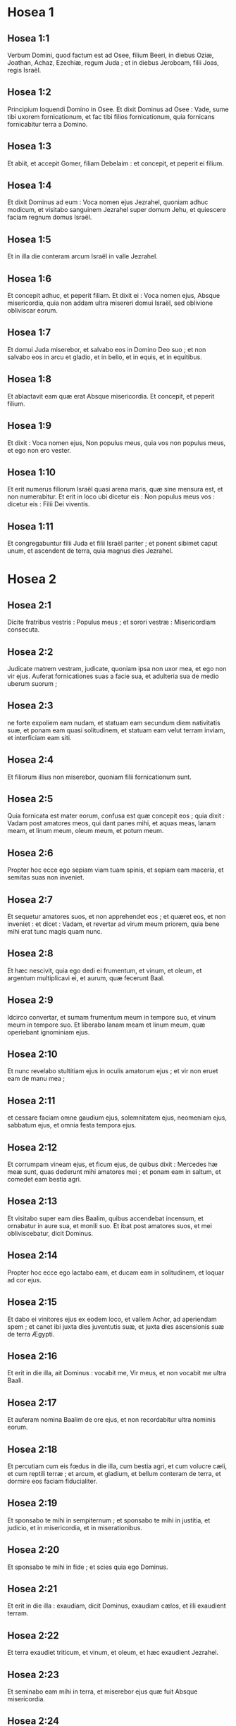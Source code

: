 * Hosea 1

** Hosea 1:1

Verbum Domini, quod factum est ad Osee, filium Beeri, in diebus Oziæ, Joathan, Achaz, Ezechiæ, regum Juda ; et in diebus Jeroboam, filii Joas, regis Israël.  

** Hosea 1:2

Principium loquendi Domino in Osee. Et dixit Dominus ad Osee : Vade, sume tibi uxorem fornicationum, et fac tibi filios fornicationum, quia fornicans fornicabitur terra a Domino.

** Hosea 1:3

Et abiit, et accepit Gomer, filiam Debelaim : et concepit, et peperit ei filium.

** Hosea 1:4

Et dixit Dominus ad eum : Voca nomen ejus Jezrahel, quoniam adhuc modicum, et visitabo sanguinem Jezrahel super domum Jehu, et quiescere faciam regnum domus Israël.

** Hosea 1:5

Et in illa die conteram arcum Israël in valle Jezrahel.

** Hosea 1:6

Et concepit adhuc, et peperit filiam. Et dixit ei : Voca nomen ejus, Absque misericordia, quia non addam ultra misereri domui Israël, sed oblivione obliviscar eorum.

** Hosea 1:7

Et domui Juda miserebor, et salvabo eos in Domino Deo suo ; et non salvabo eos in arcu et gladio, et in bello, et in equis, et in equitibus.

** Hosea 1:8

Et ablactavit eam quæ erat Absque misericordia. Et concepit, et peperit filium.

** Hosea 1:9

Et dixit : Voca nomen ejus, Non populus meus, quia vos non populus meus, et ego non ero vester.

** Hosea 1:10

Et erit numerus filiorum Israël quasi arena maris, quæ sine mensura est, et non numerabitur. Et erit in loco ubi dicetur eis : Non populus meus vos : dicetur eis : Filii Dei viventis.

** Hosea 1:11

Et congregabuntur filii Juda et filii Israël pariter ; et ponent sibimet caput unum, et ascendent de terra, quia magnus dies Jezrahel.   

* Hosea 2

** Hosea 2:1

Dicite fratribus vestris : Populus meus ; et sorori vestræ : Misericordiam consecuta.  

** Hosea 2:2

Judicate matrem vestram, judicate,  quoniam ipsa non uxor mea,  et ego non vir ejus.  Auferat fornicationes suas a facie sua,  et adulteria sua de medio uberum suorum ; 

** Hosea 2:3

ne forte expoliem eam nudam,  et statuam eam secundum diem nativitatis suæ,  et ponam eam quasi solitudinem,  et statuam eam velut terram inviam,  et interficiam eam siti. 

** Hosea 2:4

Et filiorum illius non miserebor,  quoniam filii fornicationum sunt. 

** Hosea 2:5

Quia fornicata est mater eorum,  confusa est quæ concepit eos ;  quia dixit : Vadam post amatores meos,  qui dant panes mihi, et aquas meas,  lanam meam, et linum meum,  oleum meum, et potum meum. 

** Hosea 2:6

Propter hoc ecce ego sepiam viam tuam spinis,  et sepiam eam maceria, et semitas suas non inveniet. 

** Hosea 2:7

Et sequetur amatores suos, et non apprehendet eos ;  et quæret eos, et non inveniet :  et dicet : Vadam, et revertar ad virum meum priorem,  quia bene mihi erat tunc magis quam nunc. 

** Hosea 2:8

Et hæc nescivit, quia ego dedi ei frumentum, et vinum, et oleum,  et argentum multiplicavi ei, et aurum,  quæ fecerunt Baal. 

** Hosea 2:9

Idcirco convertar, et sumam frumentum meum in tempore suo,  et vinum meum in tempore suo.  Et liberabo lanam meam et linum meum,  quæ operiebant ignominiam ejus. 

** Hosea 2:10

Et nunc revelabo stultitiam ejus in oculis amatorum ejus ;  et vir non eruet eam de manu mea ; 

** Hosea 2:11

et cessare faciam omne gaudium ejus,  solemnitatem ejus, neomeniam ejus, sabbatum ejus,  et omnia festa tempora ejus. 

** Hosea 2:12

Et corrumpam vineam ejus, et ficum ejus,  de quibus dixit : Mercedes hæ meæ sunt,  quas dederunt mihi amatores mei ;  et ponam eam in saltum,  et comedet eam bestia agri. 

** Hosea 2:13

Et visitabo super eam dies Baalim,  quibus accendebat incensum,  et ornabatur in aure sua, et monili suo.  Et ibat post amatores suos,  et mei obliviscebatur, dicit Dominus. 

** Hosea 2:14

Propter hoc ecce ego lactabo eam,  et ducam eam in solitudinem,  et loquar ad cor ejus. 

** Hosea 2:15

Et dabo ei vinitores ejus ex eodem loco,  et vallem Achor, ad aperiendam spem ;  et canet ibi juxta dies juventutis suæ,  et juxta dies ascensionis suæ de terra Ægypti. 

** Hosea 2:16

Et erit in die illa, ait Dominus :  vocabit me, Vir meus,  et non vocabit me ultra Baali. 

** Hosea 2:17

Et auferam nomina Baalim de ore ejus,  et non recordabitur ultra nominis eorum. 

** Hosea 2:18

Et percutiam cum eis fœdus in die illa, cum bestia agri,  et cum volucre cæli, et cum reptili terræ ;  et arcum, et gladium, et bellum conteram de terra,  et dormire eos faciam fiducialiter. 

** Hosea 2:19

Et sponsabo te mihi in sempiternum ;  et sponsabo te mihi in justitia, et judicio,  et in misericordia, et in miserationibus. 

** Hosea 2:20

Et sponsabo te mihi in fide ;  et scies quia ego Dominus. 

** Hosea 2:21

Et erit in die illa :  exaudiam, dicit Dominus, exaudiam cælos,  et illi exaudient terram. 

** Hosea 2:22

Et terra exaudiet triticum, et vinum, et oleum,  et hæc exaudient Jezrahel. 

** Hosea 2:23

Et seminabo eam mihi in terra,  et miserebor ejus quæ fuit Absque misericordia. 

** Hosea 2:24

Et dicam Non populo meo : Populus meus es tu ;  et ipse dicet : Deus meus es tu.  

* Hosea 3

** Hosea 3:1

Et dixit Dominus ad me : Adhuc vade, et dilige mulierem dilectam amico et adulteram, sicut diligit Dominus filios Israël, et ipsi respiciunt ad deos alienos, et diligunt vinacia uvarum.

** Hosea 3:2

Et fodi eam mihi quindecim argenteis, et coro hordei, et dimidio coro hordæi.

** Hosea 3:3

Et dixi ad eam : Dies multos exspectabis me ; non fornicaberis, et non eris viro ; sed et ego exspectabo te.

** Hosea 3:4

Quia dies multos sedebunt filii Israël sine rege, et sine principe, et sine sacrificio, et sine altari, et sine ephod, et sine theraphim.

** Hosea 3:5

Et post hæc revertentur filii Israël, et quærent Dominum Deum suum, et David regem suum : et pavebunt ad Dominum, et ad bonum ejus, in novissimo dierum.  

* Hosea 4

** Hosea 4:1

Audite verbum Domini, filii Israël,  quia judicium Domino cum habitatoribus terræ :  non est enim veritas, et non est misericordia,  et non est scientia Dei in terra. 

** Hosea 4:2

Maledictum, et mendacium,  et homicidium, et furtum, et adulterium inundaverunt,  et sanguis sanguinem tetigit. 

** Hosea 4:3

Propter hoc lugebit terra,  et infirmabitur omnis qui habitat in ea,  in bestia agri, et in volucre cæli ;  sed et pisces maris congregabuntur. 

** Hosea 4:4

Verumtamen unusquisque non judicet,  et non arguatur vir :  populus enim tuus sicut hi qui contradicunt sacerdoti. 

** Hosea 4:5

Et corrues hodie,  et corruet etiam propheta tecum.  Nocte tacere feci matrem tuam. 

** Hosea 4:6

Conticuit populus meus,  eo quod non habuerit scientiam :  quia tu scientiam repulisti,  repellam te, ne sacerdotio fungaris mihi ;  et oblita es legis Dei tui,  obliviscar filiorum tuorum et ego. 

** Hosea 4:7

Secundum multitudinem eorum sic peccaverunt mihi :  gloriam eorum in ignominiam commutabo. 

** Hosea 4:8

Peccata populi mei comedent,  et ad iniquitatem eorum sublevabunt animas eorum. 

** Hosea 4:9

Et erit sicut populus, sic sacerdos ;  et visitabo super eum vias ejus,  et cogitationes ejus reddam ei. 

** Hosea 4:10

Et comedent, et non saturabuntur ;  fornicati sunt, et non cessaverunt :  quoniam Dominum dereliquerunt in non custodiendo. 

** Hosea 4:11

Fornicatio, et vinum, et ebrietas auferunt cor. 

** Hosea 4:12

Populus meus in ligno suo interrogavit,  et baculus ejus annuntiavit ei ;  spiritus enim fornicationum decepit eos,  et fornicati sunt a Deo suo. 

** Hosea 4:13

Super capita montium sacrificabant,  et super colles ascendebant thymiama ;  subtus quercum, et populum, et terebinthum,  quia bona erat umbra ejus ;  ideo fornicabuntur filiæ vestræ,  et sponsæ vestræ adulteræ erunt. 

** Hosea 4:14

Non visitabo super filias vestras cum fuerint fornicatæ,  et super sponsas vestras cum adulteraverint,  quoniam ipsi cum meretricibus conversabantur,  et cum effeminatis sacrificabant ;  et populus non intelligens vapulabit. 

** Hosea 4:15

Si fornicaris tu, Israël,  non delinquat saltem Juda ;  et nolite ingredi in Galgala,  et ne ascenderitis in Bethaven,  neque juraveritis : Vivit Dominus ! 

** Hosea 4:16

Quoniam sicut vacca lasciviens declinavit Israël ;  nunc pascet eos Dominus, quasi agnum in latitudine. 

** Hosea 4:17

Particeps idolorum Ephraim : dimitte eum. 

** Hosea 4:18

Separatum est convivium eorum ;  fornicatione fornicati sunt :  dilexerunt afferre ignominiam protectores ejus. 

** Hosea 4:19

Ligavit eum spiritus in alis suis,  et confundentur a sacrificiis suis.  

* Hosea 5

** Hosea 5:1

Audite hoc, sacerdotes,  et attendite, domus Israël,  et domus regis, auscultate :  quia vobis judicium est,  quoniam laqueus facti estis speculationi,  et rete expansum super Thabor. 

** Hosea 5:2

Et victimas declinastis in profundum ;  et ego eruditor omnium eorum. 

** Hosea 5:3

Ego scio Ephraim,  et Israël non est absconditus a me :  quia nunc fornicatus est Ephraim ;  contaminatus est Israël. 

** Hosea 5:4

Non dabunt cogitationes suas ut revertantur ad Deum suum,  quia spiritus fornicationum in medio eorum,  et Dominum non cognoverunt. 

** Hosea 5:5

Et respondebit arrogantia Israël in facie ejus,  et Israël et Ephraim ruent in iniquitate sua :  ruet etiam Judas cum eis. 

** Hosea 5:6

In gregibus suis et in armentis suis vadent ad quærendum Dominum,  et non invenient :  ablatus est ab eis. 

** Hosea 5:7

In Dominum prævaricati sunt,  quia filios alienos genuerunt :  nunc devorabit eos mensis, cum partibus suis. 

** Hosea 5:8

Clangite buccina in Gabaa,  tuba in Rama ;  ululate in Bethaven,  post tergum tuum, Benjamin. 

** Hosea 5:9

Ephraim in desolatione erit in die correptionis ;  in tribubus Israël ostendi fidem. 

** Hosea 5:10

Facti sunt principes Juda quasi assumentes terminum ;  super eos effundam quasi aquam iram meam. 

** Hosea 5:11

Calumniam patiens est Ephraim, fractus judicio,  quoniam cœpit abire post sordes. 

** Hosea 5:12

Et ego quasi tinea Ephraim,  et quasi putredo domui Juda. 

** Hosea 5:13

Et vidit Ephraim languorem suum,  et Juda vinculum suum ;  et abiit Ephraim ad Assur,  et misit ad regem ultorem :  et ipse non poterit sanare vos,  nec solvere poterit a vobis vinculum. 

** Hosea 5:14

Quoniam ego quasi leæna Ephraim,  et quasi catulus leonis domui Juda.  Ego, ego capiam, et vadam ;  tollam, et non est qui eruat. 

** Hosea 5:15

Vadens revertar ad locum meum,  donec deficiatis, et quæratis faciem meam.  

* Hosea 6

** Hosea 6:1

In tribulatione sua mane consurgent ad me :  Venite, et revertamur ad Dominum, 

** Hosea 6:2

quia ipse cepit, et sanabit nos ;  percutiet, et curabit nos. 

** Hosea 6:3

Vivificabit nos post duos dies ;  in die tertia suscitabit nos,  et vivemus in conspectu ejus.  Sciemus, sequemurque ut cognoscamus Dominum :  quasi diluculum præparatus est egressus ejus,  et veniet quasi imber nobis temporaneus et serotinus terræ. 

** Hosea 6:4

Quid faciam tibi, Ephraim ?  quid faciam tibi, Juda ?  misericordia vestra quasi nubes matutina,  et quasi ros mane pertransiens. 

** Hosea 6:5

Propter hoc dolavi in prophetis ;  occidi eos in verbis oris mei :  et judicia tua quasi lux egredientur. 

** Hosea 6:6

Quia misericordiam volui, et non sacrificium ;  et scientiam Dei plus quam holocausta. 

** Hosea 6:7

Ipsi autem sicut Adam transgressi sunt pactum :  ibi prævaricati sunt in me. 

** Hosea 6:8

Galaad civitas operantium idolum,  supplantata sanguine. 

** Hosea 6:9

Et quasi fauces virorum latronum,  particeps sacerdotum, in via interficientium pergentes de Sichem :  quia scelus operati sunt. 

** Hosea 6:10

In domo Israël vidi horrendum :  ibi fornicationes Ephraim,  contaminatus est Israël. 

** Hosea 6:11

Sed et Juda, pone messem tibi,  cum convertero captivitatem populi mei.  

* Hosea 7

** Hosea 7:1

Cum sanare vellem Israël,  revelata est iniquitas Ephraim,  et malitia Samariæ,  quia operati sunt mendacium ;  et fur ingressus est spolians,  latrunculus foris. 

** Hosea 7:2

Et ne forte dicant in cordibus suis,  omnem malitiam eorum me recordatum,  nunc circumdederunt eos adinventiones suæ :  coram facie mea factæ sunt. 

** Hosea 7:3

In malitia sua lætificaverunt regem,  et in mendaciis suis principes. 

** Hosea 7:4

Omnes adulterantes,  quasi clibanus succensus a coquente ;  quievit paululum civitas a commistione fermenti,  donec fermentaretur totum. 

** Hosea 7:5

Dies regis nostri : cœperunt principes furere a vino ;  extendit manum suam cum illusoribus. 

** Hosea 7:6

Quia applicuerunt quasi clibanum cor suum,  cum insidiaretur eis ;  tota nocte dormivit coquens eos :  mane ipse succensus quasi ignis flammæ. 

** Hosea 7:7

Omnes calefacti sunt quasi clibanus,  et devoraverunt judices suos :  omnes reges eorum ceciderunt ;  non est qui clamat in eis ad me. 

** Hosea 7:8

Ephraim in populis ipse commiscebatur ;  Ephraim factus est subcinericius panis, qui non reversatur. 

** Hosea 7:9

Comederunt alieni robur ejus, et ipse nescivit ;  sed et cani effusi sunt in eo, et ipse ignoravit. 

** Hosea 7:10

Et humiliabitur superbia Israël in facie ejus ;  nec reversi sunt ad Dominum Deum suum,  et non quæsierunt eum in omnibus his. 

** Hosea 7:11

Et factus est Ephraim quasi columba seducta non habens cor.  Ægyptum invocabant ; ad Assyrios abierunt. 

** Hosea 7:12

Et cum profecti fuerint,  expandam super eos rete meum :  quasi volucrem cæli detraham eos ;  cædam eos secundum auditionem cœtus eorum. 

** Hosea 7:13

Væ eis, quoniam recesserunt a me !  vastabuntur, quia prævaricati sunt in me,  et ego redemi eos,  et ipsi locuti sunt contra me mendacia. 

** Hosea 7:14

Et non clamaverunt ad me in corde suo,  sed ululabant in cubilibus suis :  super triticum et vinum ruminabant ;  recesserunt a me. 

** Hosea 7:15

Et ego erudivi eos, et confortavi brachia eorum,  et in me cogitaverunt malitiam. 

** Hosea 7:16

Reversi sunt ut essent absque jugo ;  facti sunt quasi arcus dolosus :  cadent in gladio principes eorum, a furore linguæ suæ.  Ista subsannatio eorum in terra Ægypti.  

* Hosea 8

** Hosea 8:1

In gutture tuo sit tuba  quasi aquila super domum Domini,  pro eo quod transgressi sunt fœdus meum,  et legem meam prævaricati sunt. 

** Hosea 8:2

Me invocabunt : Deus meus,  cognovimus te Israël. 

** Hosea 8:3

Projecit Israël bonum :  inimicus persequetur eum. 

** Hosea 8:4

Ipsi regnaverunt, et non ex me ;  principes exstiterunt, et non cognovi :  argentum suum et aurum suum fecerunt sibi idola,  ut interirent. 

** Hosea 8:5

Projectus est vitulus tuus, Samaria ;  iratus est furor meus in eos.  Usquequo non poterunt emundari ? 

** Hosea 8:6

Quia ex Israël et ipse est :  artifex fecit illum, et non est deus ;  quoniam in aranearum telas erit vitulus Samariæ. 

** Hosea 8:7

Quia ventum seminabunt,  et turbinem metent :  culmus stans non est in eo ;  germen non faciet farinam :  quod etsi fecerit, alieni comedent eam. 

** Hosea 8:8

Devoratus est Israël ;  nunc factus est in nationibus quasi vas immundum. 

** Hosea 8:9

Quia ipsi ascenderunt ad Assur,  onager solitarius sibi ;  Ephraim munera dederunt amatoribus. 

** Hosea 8:10

Sed et cum mercede conduxerint nationes,  nunc congregabo eos,  et quiescent paulisper ab onere regis et principum. 

** Hosea 8:11

Quia multiplicavit Ephraim altaria ad peccandum ;  factæ sunt ei aræ in delictum. 

** Hosea 8:12

Scribam ei multiplices leges meas,  quæ velut alienæ computatæ sunt. 

** Hosea 8:13

Hostias offerent,  immolabunt carnes et comedent,  et Dominus non suscipiet eas :  nunc recordabitur iniquitatis eorum,  et visitabit peccata eorum :  ipsi in Ægyptum convertentur. 

** Hosea 8:14

Et oblitus est Israël factoris sui,  et ædificavit delubra ;  et Judas multiplicavit urbes munitas ;  et mittam ignem in civitates ejus,  et devorabit ædes illius.  

* Hosea 9

** Hosea 9:1

Noli lætari, Israël ;  noli exsultare sicut populi :  quia fornicatus es a Deo tuo ;  dilexisti mercedem super omnes areas tritici. 

** Hosea 9:2

Area et torcular non pascet eos,  et vinum mentietur eis : 

** Hosea 9:3

non habitabunt in terra Domini.  Reversus est Ephraim in Ægyptum,  et in Assyriis pollutum comedit. 

** Hosea 9:4

Non libabunt Domino vinum,  et non placebunt ei.  Sacrificia eorum quasi panis lugentium ;  omnes qui comedent eum, contaminabuntur :  quia panis eorum animæ ipsorum :  non intrabit in domum Domini. 

** Hosea 9:5

Quid facietis in die solemni,  in die festivitatis Domini ? 

** Hosea 9:6

Ecce enim profecti sunt a vastitate :  Ægyptus congregabit eos ;  Memphis sepeliet eos :  desiderabile argentum eorum urtica hæreditabit,  lappa in tabernaculis eorum. 

** Hosea 9:7

Venerunt dies visitationis,  venerunt dies retributionis.  Scitote, Israël,  stultum prophetam,  insanum virum spiritualem,  propter multitudinem iniquitatis tuæ,  et multitudinem amentiæ. 

** Hosea 9:8

Speculator Ephraim cum Deo meo,  propheta laqueus ruinæ factus est super omnes vias ejus ;  insania in domo Dei ejus. 

** Hosea 9:9

Profunde peccaverunt, sicut in diebus Gabaa.  Recordabitur iniquitatis eorum,  et visitabit peccata eorum. 

** Hosea 9:10

Quasi uvas in deserto inveni Israël,  quasi prima poma ficulneæ in cacumine ejus vidi patres eorum :  ipsi autem intraverunt ad Beelphegor,  et abalienati sunt in confusionem,  et facti sunt abominabiles sicut ea quæ dilexerunt. 

** Hosea 9:11

Ephraim quasi avis avolavit ;  gloria eorum a partu, et ab utero, et a conceptu. 

** Hosea 9:12

Quod etsi enutrierint filios suos,  absque liberis eos faciam in hominibus ;  sed et væ eis cum recessero ab eis ! 

** Hosea 9:13

Ephraim, ut vidi, Tyrus erat fundata in pulchritudine ;  et Ephraim educet ad interfectorem filios suos. 

** Hosea 9:14

Da eis, Domine. Quid dabis eis ?  da eis vulvam sine liberis, et ubera arentia. 

** Hosea 9:15

Omnes nequitiæ eorum in Galgal,  quia ibi exosos habui eos.  Propter malitiam adinventionum eorum,  de domo mea ejiciam eos ;  non addam ut diligam eos :  omnes principes eorum recedentes. 

** Hosea 9:16

Percussus est Ephraim ;  radix eorum exsiccata est :  fructum nequaquam facient,  quod etsi genuerint,  interficiam amantissima uteri eorum. 

** Hosea 9:17

Abjiciet eos Deus meus, quia non audierunt eum,  et erunt vagi in nationibus.  

* Hosea 10

** Hosea 10:1

Vitis frondosa Israël,  fructus adæquatus est ei :  secundum multitudinem fructus sui multiplicavit altaria,  juxta ubertatem terræ suæ exuberavit simulacris. 

** Hosea 10:2

Divisum est cor eorum, nunc interibunt ;  ipse confringet simulacra eorum,  depopulabitur aras eorum. 

** Hosea 10:3

Quia nunc dicent : Non est rex nobis,  non enim timemus Dominum ;  et rex quid faciet nobis ? 

** Hosea 10:4

Loquimini verba visionis inutilis, et ferietis fœdus ;  et germinabit quasi amaritudo judicium super sulcos agri. 

** Hosea 10:5

Vaccas Bethaven coluerunt habitatores Samariæ ;  quia luxit super eum populus ejus,  et æditui ejus super eum exsultaverunt  in gloria ejus, quia migravit ab eo. 

** Hosea 10:6

Siquidem et ipse in Assur delatus est,  munus regi ultori.  Confusio Ephraim capiet,  et confundetur Israël in voluntate sua. 

** Hosea 10:7

Transire fecit Samaria regem suum  quasi spumam super faciem aquæ. 

** Hosea 10:8

Et disperdentur excelsa idoli, peccatum Israël ;  lappa et tribulus ascendet super aras eorum :  et dicent montibus : Operite nos,  et collibus : Cadite super nos. 

** Hosea 10:9

Ex diebus Gabaa peccavit Israël ;  ibi steterunt.  Non comprehendet eos in Gabaa  prælium super filios iniquitatis. 

** Hosea 10:10

Juxta desiderium meum corripiam eos :  congregabuntur super eos populi,  cum corripientur propter duas iniquitates suas. 

** Hosea 10:11

Ephraim vitula docta diligere trituram,  et ego transivi super pulchritudinem colli ejus :  ascendam super Ephraim,  arabit Judas ;  confringet sibi sulcos Jacob. 

** Hosea 10:12

Seminate vobis in justitia,  et metite in ore misericordiæ.  Innovate vobis novale ;  tempus autem requirendi Dominum,  cum venerit qui docebit vos justitiam. 

** Hosea 10:13

Arastis impietatem,  iniquitatem messuistis :  comedistis frugem mendacii,  quia confisus es in viis tuis,  in multitudine fortium tuorum. 

** Hosea 10:14

Consurget tumultus in populo tuo ;  et omnes munitiones tuæ vastabuntur,  sicut vastatus est Salmana a domo ejus qui judicavit Baal  in die prælii, matre super filios allisa. 

** Hosea 10:15

Sic fecit vobis Bethel,  a facie malitiæ nequitiarum vestrarum.  

* Hosea 11

** Hosea 11:1

Sicut mane transiit, pertransiit rex Israël.  Quia puer Israël, et dilexi eum ;  et ex Ægypto vocavi filium meum. 

** Hosea 11:2

Vocaverunt eos, sic abierunt a facie eorum ;  Baalim immolabant, et simulacris sacrificabant. 

** Hosea 11:3

Et ego quasi nutritius Ephraim :  portabam eos in brachiis meis,  et nescierunt quod curarem eos. 

** Hosea 11:4

In funiculis Adam traham eos,  in vinculis caritatis ;  et ero eis quasi exaltans jugum super maxillas eorum,  et declinavi ad eum ut vesceretur. 

** Hosea 11:5

Non revertetur in terram Ægypti, et Assur ipse rex ejus,  quoniam noluerunt converti. 

** Hosea 11:6

Cœpit gladius in civitatibus ejus,  et consumet electos ejus,  et comedet capita eorum. 

** Hosea 11:7

Et populus meus pendebit ad reditum meum ;  jugum autem imponetur eis simul, quod non auferetur. 

** Hosea 11:8

Quomodo dabo te, Ephraim ?  protegam te, Israël ?  Quomodo dabo te sicut Adama,  ponam te ut Seboim ?  Conversum est in me cor meum,  pariter conturbata est pœnitudo mea. 

** Hosea 11:9

Non faciam furorem iræ meæ ;  non convertar ut disperdam Ephraim,  quoniam Deus ego, et non homo ;  in medio tui sanctus,  et non ingrediar civitatem. 

** Hosea 11:10

Post Dominum ambulabunt ;  quasi leo rugiet,  quia ipse rugiet,  et formidabunt filii maris. 

** Hosea 11:11

Et avolabunt quasi avis ex Ægypto,  et quasi columba de terra Assyriorum :  et collocabo eos in domibus suis, dicit Dominus. 

** Hosea 11:12

Circumdedit me in negatione Ephraim,  et in dolo domus Israël ;  Judas autem testis descendit cum Deo,  et cum sanctis fidelis.  

* Hosea 12

** Hosea 12:1

Ephraim pascit ventum,  et sequitur æstum ;  tota die mendacium et vastitatem multiplicat :  et fœdus cum Assyriis iniit,  et oleum in Ægyptum ferebat. 

** Hosea 12:2

Judicium ergo Domini cum Juda,  et visitatio super Jacob :  juxta vias ejus, et juxta adinventiones ejus reddet ei. 

** Hosea 12:3

In utero supplantavit fratrem suum,  et in fortitudine sua directus est cum angelo. 

** Hosea 12:4

Et invaluit ad angelum, et confortatus est ;  flevit, et rogavit eum.  In Bethel invenit eum,  et ibi locutus est nobiscum. 

** Hosea 12:5

Et Dominus Deus exercituum,  Dominus memoriale ejus. 

** Hosea 12:6

Et tu ad Deum tuum converteris ;  misericordiam et judicium custodi,  et spera in Deo tuo semper. 

** Hosea 12:7

Chanaan, in manu ejus statera dolosa,  calumniam dilexit. 

** Hosea 12:8

Et dixit Ephraim : Verumtamen dives effectus sum ;  inveni idolum mihi :  omnes labores mei non invenient mihi iniquitatem quam peccavi. 

** Hosea 12:9

Et ego Dominus Deus tuus ex terra Ægypti :  adhuc sedere te faciam in tabernaculis, sicut in diebus festivitatis. 

** Hosea 12:10

Et locutus sum super prophetas,  et ego visionem multiplicavi,  et in manu prophetarum assimilatus sum. 

** Hosea 12:11

Si Galaad idolum, ergo frustra erant in Galgal bobus immolantes ;  nam et altaria eorum quasi acervi super sulcos agri. 

** Hosea 12:12

Fugit Jacob in regionem Syriæ,  et servivit Israël in uxorem,  et in uxorem servavit. 

** Hosea 12:13

In propheta autem eduxit Dominus Israël de Ægypto,  et in propheta servatus est. 

** Hosea 12:14

Ad iracundiam me provocavit Ephraim in amaritudinibus suis :  et sanguis ejus super eum veniet,  et opprobrium ejus restituet ei Dominus suus.  

* Hosea 13

** Hosea 13:1

Loquente Ephraim, horror invasit Israël ;  et deliquit in Baal, et mortuus est. 

** Hosea 13:2

Et nunc addiderunt ad peccandum ;  feceruntque sibi conflatile de argento suo  quasi similitudinem idolorum :  factura artificum totum est :  his ipsi dicunt : Immolate homines, vitulos adorantes. 

** Hosea 13:3

Idcirco erunt quasi nubes matutina,  et sicut ros matutinus præteriens ;  sicut pulvis turbine raptus ex area,  et sicut fumus de fumario. 

** Hosea 13:4

Ego autem Dominus Deus tuus, ex terra Ægypti ;  et Deum absque me nescies,  et salvator non est præter me. 

** Hosea 13:5

Ego cognovi te in deserto,  in terra solitudinis. 

** Hosea 13:6

Juxta pascua sua adimpleti sunt et saturati sunt ;  et levaverunt cor suum, et obliti sunt mei. 

** Hosea 13:7

Et ego ero eis quasi leæna,  sicut pardus in via Assyriorum. 

** Hosea 13:8

Occurram eis quasi ursa raptis catulis,  et dirumpam interiora jecoris eorum,  et consumam eos ibi quasi leo :  bestia agri scindet eos. 

** Hosea 13:9

Perditio tua, Israël : tantummodo in me auxilium tuum. 

** Hosea 13:10

Ubi est rex tuus ?  maxime nunc salvet te in omnibus urbibus tuis ;  et judices tui, de quibus dixisti :  Da mihi regem et principes. 

** Hosea 13:11

Dabo tibi regem in furore meo,  et auferam in indignatione mea. 

** Hosea 13:12

Colligata est iniquitas Ephraim ;  absconditum peccatum ejus. 

** Hosea 13:13

Dolores parturientis venient ei :  ipse filius non sapiens :  nunc enim non stabit in contritione filiorum. 

** Hosea 13:14

De manu mortis liberabo eos ;  de morte redimam eos.  Ero mors tua, o mors !  morsus tuus ero, inferne !  consolatio abscondita est ab oculis meis. 

** Hosea 13:15

Quia ipse inter fratres dividet :  adducet urentem ventum Dominus de deserto ascendentem,  et siccabit venas ejus,  et desolabit fontem ejus :  et ipse diripiet thesaurum omnis vasis desiderabilis.  

* Hosea 14

** Hosea 14:1

Pereat Samaria, quoniam ad amaritudinem concitavit Deum suum !  in gladio pereant,  parvuli eorum elidantur,  et fœtæ ejus discindantur ! 

** Hosea 14:2

Convertere, Israël, ad Dominum Deum tuum,  quoniam corruisti in iniquitate tua. 

** Hosea 14:3

Tollite vobiscum verba,  et convertimini ad Dominum ; et dicite ei :  Omnem aufer iniquitatem, accipe bonum,  et reddemus vitulos labiorum nostrorum. 

** Hosea 14:4

Assur non salvabit nos :  super equum non ascendemus,  nec dicemus ultra, Dii nostri opera manuum nostrarum :  quia ejus, qui in te est, misereberis pupilli. 

** Hosea 14:5

Sanabo contritiones eorum ;  diligam eos spontanee :  quia aversus est furor meus ab eis. 

** Hosea 14:6

Ero quasi ros ;  Israël germinabit sicut lilium,  et erumpet radix ejus ut Libani. 

** Hosea 14:7

Ibunt rami ejus,  et erit quasi oliva gloria ejus,  et odor ejus ut Libani. 

** Hosea 14:8

Convertentur sedentes in umbra ejus ;  vivent tritico, et germinabunt quasi vinea ;  memoriale ejus sicut vinum Libani. 

** Hosea 14:9

Ephraim, quid mihi ultra idola ?  Ego exaudiam, et dirigam eum ego ut abietem virentem ;  ex me fructus tuus inventus est. 

** Hosea 14:10

Quis sapiens, et intelliget ista ? intelligens, et sciet hæc ?  quia rectæ viæ Domini,  et justi ambulabunt in eis ;  prævaricatores vero corruent in eis.    

